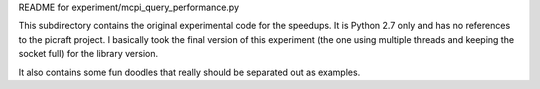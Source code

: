 README for experiment/mcpi_query_performance.py

This subdirectory contains the original experimental code 
for the speedups.  It is Python 2.7 only and has no references
to the picraft project.
I basically took the final version of this experiment
(the one using multiple threads and keeping the socket full)
for the library version.

It also contains some fun doodles that really should be
separated out as examples.
